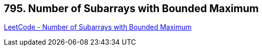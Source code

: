 == 795. Number of Subarrays with Bounded Maximum

https://leetcode.com/problems/number-of-subarrays-with-bounded-maximum/[LeetCode - Number of Subarrays with Bounded Maximum]

